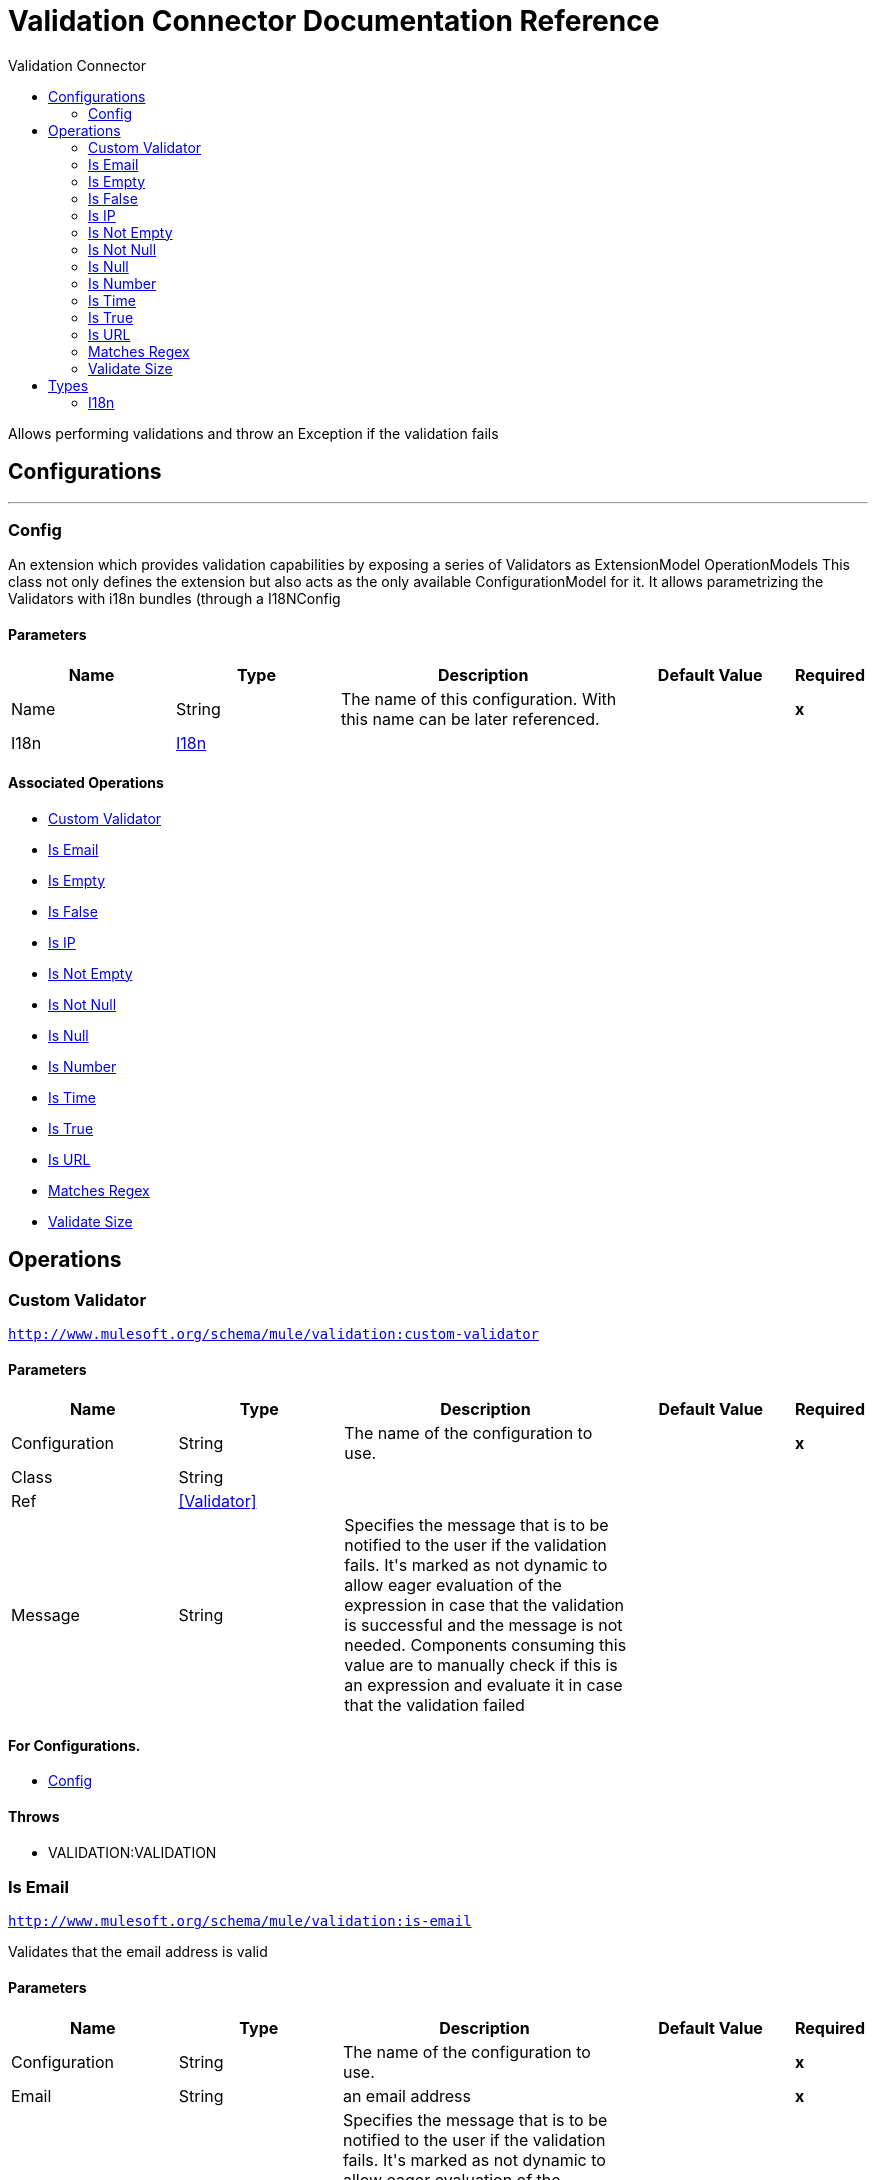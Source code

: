 :toc:               left
:toc-title:         Validation Connector
:toclevels:         2
:last-update-label!:
:docinfo:
:source-highlighter: coderay
:icons: font


= Validation Connector Documentation Reference

+++
Allows performing validations and throw an Exception if the validation fails
+++


== Configurations
---
[[config]]
=== Config

+++
An extension which provides validation capabilities by exposing a series of Validators as ExtensionModel
OperationModels
This class not only defines the extension but also acts as the only available ConfigurationModel for it. It allows
parametrizing the Validators with i18n bundles (through a I18NConfig
+++

==== Parameters
[cols=".^20%,.^20%,.^35%,.^20%,^.^5%", options="header"]
|======================
| Name | Type | Description | Default Value | Required
|Name | String | The name of this configuration. With this name can be later referenced. | | *x*{nbsp}
| I18n a| <<i18n>> |  |  | {nbsp}
|======================


==== Associated Operations
* <<customValidator>> {nbsp}
* <<isEmail>> {nbsp}
* <<isEmpty>> {nbsp}
* <<isFalse>> {nbsp}
* <<isIp>> {nbsp}
* <<isNotEmpty>> {nbsp}
* <<isNotNull>> {nbsp}
* <<isNull>> {nbsp}
* <<isNumber>> {nbsp}
* <<isTime>> {nbsp}
* <<isTrue>> {nbsp}
* <<isUrl>> {nbsp}
* <<matchesRegex>> {nbsp}
* <<validateSize>> {nbsp}



== Operations

[[customValidator]]
=== Custom Validator
`<http://www.mulesoft.org/schema/mule/validation:custom-validator>`


==== Parameters
[cols=".^20%,.^20%,.^35%,.^20%,^.^5%", options="header"]
|======================
| Name | Type | Description | Default Value | Required
| Configuration | String | The name of the configuration to use. | | *x*{nbsp}
| Class a| String |  |  | {nbsp}
| Ref a| <<Validator>> |  |  | {nbsp}
| Message a| String |  +++Specifies the message that is to be notified to the user if the validation fails. It's marked as not dynamic to allow eager
evaluation of the expression in case that the validation is successful and the message is not needed. Components consuming
this value are to manually check if this is an expression and evaluate it in case that the validation failed+++ |  | {nbsp}
|======================


==== For Configurations.
* <<config>> {nbsp}

==== Throws
* VALIDATION:VALIDATION {nbsp}


[[isEmail]]
=== Is Email
`<http://www.mulesoft.org/schema/mule/validation:is-email>`

+++
Validates that the email address is valid
+++

==== Parameters
[cols=".^20%,.^20%,.^35%,.^20%,^.^5%", options="header"]
|======================
| Name | Type | Description | Default Value | Required
| Configuration | String | The name of the configuration to use. | | *x*{nbsp}
| Email a| String |  +++an email address+++ |  | *x*{nbsp}
| Message a| String |  +++Specifies the message that is to be notified to the user if the validation fails. It's marked as not dynamic to allow eager
evaluation of the expression in case that the validation is successful and the message is not needed. Components consuming
this value are to manually check if this is an expression and evaluate it in case that the validation failed+++ |  | {nbsp}
|======================


==== For Configurations.
* <<config>> {nbsp}

==== Throws
* VALIDATION:VALIDATION {nbsp}


[[isEmpty]]
=== Is Empty
`<http://www.mulesoft.org/schema/mule/validation:is-empty>`

+++
Validates that value is empty. The definition of empty depends on the type of value. If it's a String
it will check that it is not blank. If it's a Collection, array or Map it will check that it's not empty. No
other types are supported, an IllegalArgumentException will be thrown if any other type is supplied
+++

==== Parameters
[cols=".^20%,.^20%,.^35%,.^20%,^.^5%", options="header"]
|======================
| Name | Type | Description | Default Value | Required
| Configuration | String | The name of the configuration to use. | | *x*{nbsp}
| Value a| Any |  +++the value to check+++ |  | *x*{nbsp}
| Message a| String |  +++Specifies the message that is to be notified to the user if the validation fails. It's marked as not dynamic to allow eager
evaluation of the expression in case that the validation is successful and the message is not needed. Components consuming
this value are to manually check if this is an expression and evaluate it in case that the validation failed+++ |  | {nbsp}
|======================


==== For Configurations.
* <<config>> {nbsp}

==== Throws
* VALIDATION:VALIDATION {nbsp}


[[isFalse]]
=== Is False
`<http://www.mulesoft.org/schema/mule/validation:is-false>`

+++
Validates that the given value is false
+++

==== Parameters
[cols=".^20%,.^20%,.^35%,.^20%,^.^5%", options="header"]
|======================
| Name | Type | Description | Default Value | Required
| Configuration | String | The name of the configuration to use. | | *x*{nbsp}
| Expression a| Boolean |  +++the boolean to test+++ |  +++false+++ | {nbsp}
| Message a| String |  +++Specifies the message that is to be notified to the user if the validation fails. It's marked as not dynamic to allow eager
evaluation of the expression in case that the validation is successful and the message is not needed. Components consuming
this value are to manually check if this is an expression and evaluate it in case that the validation failed+++ |  | {nbsp}
|======================


==== For Configurations.
* <<config>> {nbsp}

==== Throws
* VALIDATION:VALIDATION {nbsp}


[[isIp]]
=== Is IP
`<http://www.mulesoft.org/schema/mule/validation:is-ip>`

+++
Validates that an ip address represented as a String is valid
+++

==== Parameters
[cols=".^20%,.^20%,.^35%,.^20%,^.^5%", options="header"]
|======================
| Name | Type | Description | Default Value | Required
| Configuration | String | The name of the configuration to use. | | *x*{nbsp}
| Ip a| String |  +++the ip address to validate+++ |  | *x*{nbsp}
| Message a| String |  +++Specifies the message that is to be notified to the user if the validation fails. It's marked as not dynamic to allow eager
evaluation of the expression in case that the validation is successful and the message is not needed. Components consuming
this value are to manually check if this is an expression and evaluate it in case that the validation failed+++ |  | {nbsp}
|======================


==== For Configurations.
* <<config>> {nbsp}

==== Throws
* VALIDATION:VALIDATION {nbsp}


[[isNotEmpty]]
=== Is Not Empty
`<http://www.mulesoft.org/schema/mule/validation:is-not-empty>`

+++
Validates that value is not empty. The definition of empty depends on the type of value. If it's a
String it will check that it is not blank. If it's a Collection, array or Map it will check that it's
not empty. No other types are supported, an IllegalArgumentException will be thrown if any other type is supplied
+++

==== Parameters
[cols=".^20%,.^20%,.^35%,.^20%,^.^5%", options="header"]
|======================
| Name | Type | Description | Default Value | Required
| Configuration | String | The name of the configuration to use. | | *x*{nbsp}
| Value a| Any |  +++the value to check+++ |  | *x*{nbsp}
| Message a| String |  +++Specifies the message that is to be notified to the user if the validation fails. It's marked as not dynamic to allow eager
evaluation of the expression in case that the validation is successful and the message is not needed. Components consuming
this value are to manually check if this is an expression and evaluate it in case that the validation failed+++ |  | {nbsp}
|======================


==== For Configurations.
* <<config>> {nbsp}

==== Throws
* VALIDATION:VALIDATION {nbsp}


[[isNotNull]]
=== Is Not Null
`<http://www.mulesoft.org/schema/mule/validation:is-not-null>`

+++
Validates that the given value is not null.
+++

==== Parameters
[cols=".^20%,.^20%,.^35%,.^20%,^.^5%", options="header"]
|======================
| Name | Type | Description | Default Value | Required
| Configuration | String | The name of the configuration to use. | | *x*{nbsp}
| Value a| Any |  +++the value to test+++ |  | *x*{nbsp}
| Message a| String |  +++Specifies the message that is to be notified to the user if the validation fails. It's marked as not dynamic to allow eager
evaluation of the expression in case that the validation is successful and the message is not needed. Components consuming
this value are to manually check if this is an expression and evaluate it in case that the validation failed+++ |  | {nbsp}
|======================


==== For Configurations.
* <<config>> {nbsp}

==== Throws
* VALIDATION:VALIDATION {nbsp}


[[isNull]]
=== Is Null
`<http://www.mulesoft.org/schema/mule/validation:is-null>`

+++
Validates that the given value is null.
+++

==== Parameters
[cols=".^20%,.^20%,.^35%,.^20%,^.^5%", options="header"]
|======================
| Name | Type | Description | Default Value | Required
| Configuration | String | The name of the configuration to use. | | *x*{nbsp}
| Value a| Any |  +++the value to test+++ |  | *x*{nbsp}
| Message a| String |  +++Specifies the message that is to be notified to the user if the validation fails. It's marked as not dynamic to allow eager
evaluation of the expression in case that the validation is successful and the message is not needed. Components consuming
this value are to manually check if this is an expression and evaluate it in case that the validation failed+++ |  | {nbsp}
|======================


==== For Configurations.
* <<config>> {nbsp}

==== Throws
* VALIDATION:VALIDATION {nbsp}


[[isNumber]]
=== Is Number
`<http://www.mulesoft.org/schema/mule/validation:is-number>`

+++
Receives a numeric value as a String and validates that it can be parsed per the rules of a
numberType
+++

==== Parameters
[cols=".^20%,.^20%,.^35%,.^20%,^.^5%", options="header"]
|======================
| Name | Type | Description | Default Value | Required
| Configuration | String | The name of the configuration to use. | | *x*{nbsp}
| Value a| String |  +++the value to be tested+++ |  | *x*{nbsp}
| Locale a| String |  +++The locale to use for the format. If not provided it defaults to the system Locale+++ |  | {nbsp}
| Pattern a| String |  +++The pattern used to format the value+++ |  | {nbsp}
| Min Value a| String |  +++If provided, check that the parsed value is greater or equal than this value+++ |  | {nbsp}
| Max Value a| String |  +++If provided, check that the parsed value is less or equal than this value+++ |  | {nbsp}
| Number Type a| Enumeration, one of:

** INTEGER
** LONG
** SHORT
** DOUBLE
** FLOAT |  +++the type of number to test value against+++ |  | *x*{nbsp}
| Message a| String |  +++Specifies the message that is to be notified to the user if the validation fails. It's marked as not dynamic to allow eager
evaluation of the expression in case that the validation is successful and the message is not needed. Components consuming
this value are to manually check if this is an expression and evaluate it in case that the validation failed+++ |  | {nbsp}
|======================


==== For Configurations.
* <<config>> {nbsp}

==== Throws
* VALIDATION:VALIDATION {nbsp}


[[isTime]]
=== Is Time
`<http://www.mulesoft.org/schema/mule/validation:is-time>`

+++
Validates that a time in String format is valid for the given pattern and locale. If no
pattern is provided, then the locale's default will be used
+++

==== Parameters
[cols=".^20%,.^20%,.^35%,.^20%,^.^5%", options="header"]
|======================
| Name | Type | Description | Default Value | Required
| Configuration | String | The name of the configuration to use. | | *x*{nbsp}
| Time a| String |  +++A date in String format+++ |  | *x*{nbsp}
| Locale a| String |  +++the locale of the String+++ |  | {nbsp}
| Pattern a| String |  +++the pattern for the date+++ |  | {nbsp}
| Message a| String |  +++Specifies the message that is to be notified to the user if the validation fails. It's marked as not dynamic to allow eager
evaluation of the expression in case that the validation is successful and the message is not needed. Components consuming
this value are to manually check if this is an expression and evaluate it in case that the validation failed+++ |  | {nbsp}
|======================


==== For Configurations.
* <<config>> {nbsp}

==== Throws
* VALIDATION:VALIDATION {nbsp}


[[isTrue]]
=== Is True
`<http://www.mulesoft.org/schema/mule/validation:is-true>`

+++
Validates that the given value is true
+++

==== Parameters
[cols=".^20%,.^20%,.^35%,.^20%,^.^5%", options="header"]
|======================
| Name | Type | Description | Default Value | Required
| Configuration | String | The name of the configuration to use. | | *x*{nbsp}
| Expression a| Boolean |  +++the boolean to test+++ |  +++false+++ | {nbsp}
| Message a| String |  +++Specifies the message that is to be notified to the user if the validation fails. It's marked as not dynamic to allow eager
evaluation of the expression in case that the validation is successful and the message is not needed. Components consuming
this value are to manually check if this is an expression and evaluate it in case that the validation failed+++ |  | {nbsp}
|======================


==== For Configurations.
* <<config>> {nbsp}

==== Throws
* VALIDATION:VALIDATION {nbsp}


[[isUrl]]
=== Is URL
`<http://www.mulesoft.org/schema/mule/validation:is-url>`

+++
Validates that url is a valid one
+++

==== Parameters
[cols=".^20%,.^20%,.^35%,.^20%,^.^5%", options="header"]
|======================
| Name | Type | Description | Default Value | Required
| Configuration | String | The name of the configuration to use. | | *x*{nbsp}
| URL a| String |  +++the URL to validate as a String+++ |  | *x*{nbsp}
| Message a| String |  +++Specifies the message that is to be notified to the user if the validation fails. It's marked as not dynamic to allow eager
evaluation of the expression in case that the validation is successful and the message is not needed. Components consuming
this value are to manually check if this is an expression and evaluate it in case that the validation failed+++ |  | {nbsp}
|======================


==== For Configurations.
* <<config>> {nbsp}

==== Throws
* VALIDATION:VALIDATION {nbsp}


[[matchesRegex]]
=== Matches Regex
`<http://www.mulesoft.org/schema/mule/validation:matches-regex>`

+++
Validates that value matches the regex regular expression
+++

==== Parameters
[cols=".^20%,.^20%,.^35%,.^20%,^.^5%", options="header"]
|======================
| Name | Type | Description | Default Value | Required
| Configuration | String | The name of the configuration to use. | | *x*{nbsp}
| Value a| String |  +++the value to check+++ |  | *x*{nbsp}
| Regex a| String |  +++the regular expression to check against+++ |  | *x*{nbsp}
| Case Sensitive a| Boolean |  +++when true matching is case sensitive, otherwise matching is case in-sensitive+++ |  +++true+++ | {nbsp}
| Message a| String |  +++Specifies the message that is to be notified to the user if the validation fails. It's marked as not dynamic to allow eager
evaluation of the expression in case that the validation is successful and the message is not needed. Components consuming
this value are to manually check if this is an expression and evaluate it in case that the validation failed+++ |  | {nbsp}
|======================


==== For Configurations.
* <<config>> {nbsp}

==== Throws
* VALIDATION:VALIDATION {nbsp}


[[validateSize]]
=== Validate Size
`<http://www.mulesoft.org/schema/mule/validation:validate-size>`

+++
Validates that value has a size between certain inclusive boundaries. This validator is capable of handling instances
of String, Collection, Map and arrays
+++

==== Parameters
[cols=".^20%,.^20%,.^35%,.^20%,^.^5%", options="header"]
|======================
| Name | Type | Description | Default Value | Required
| Configuration | String | The name of the configuration to use. | | *x*{nbsp}
| Value a| Any |  +++the value to validate+++ |  | *x*{nbsp}
| Min a| Number |  +++the minimum expected length (inclusive, defaults to zero)+++ |  +++0+++ | {nbsp}
| Max a| Number |  +++the maximum expected length (inclusive). Leave unspecified or null to allow any max length+++ |  | {nbsp}
| Message a| String |  +++Specifies the message that is to be notified to the user if the validation fails. It's marked as not dynamic to allow eager
evaluation of the expression in case that the validation is successful and the message is not needed. Components consuming
this value are to manually check if this is an expression and evaluate it in case that the validation failed+++ |  | {nbsp}
|======================


==== For Configurations.
* <<config>> {nbsp}

==== Throws
* VALIDATION:VALIDATION {nbsp}



== Types
[[i18n]]
=== I18n

[cols=".^30%,.^40%,.^30%", options="header"]
|======================
| Field | Type | Default Value
| Bundle Path a| String | 
| Locale a| String | 
|======================
    


